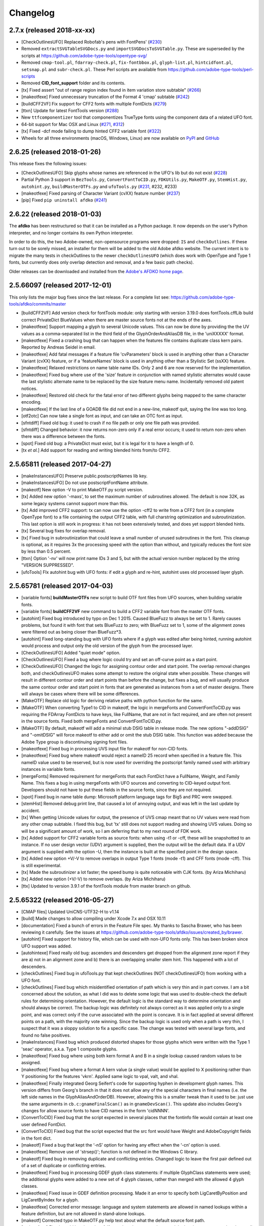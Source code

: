 
Changelog
~~~~~~~~~

2.7.x (released 2018-xx-xx)
---------------------------
- [CheckOutlinesUFO] Replaced Robofab's pens with FontPens'
  (`#230 <https://github.com/adobe-type-tools/afdko/issues/230>`__)
- Removed ``extractSVGTableSVGDocs.py`` and ``importSVGDocsToSVGTable.py``.
  These are superseded by the scripts at
  https://github.com/adobe-type-tools/opentype-svg/
- Removed ``cmap-tool.pl``, ``fdarray-check.pl``, ``fix-fontbbox.pl``,
  ``glyph-list.pl``, ``hintcidfont.pl``, ``setsnap.pl`` and ``subr-check.pl``.
  These Perl scripts are available from
  https://github.com/adobe-type-tools/perl-scripts
- Removed **CID_font_support** folder and its contents.
- [tx] Fixed assert "out of range region index found in item variation store
  subtable" (`#266 <https://github.com/adobe-type-tools/afdko/pull/266>`__)
- [makeotfexe] Fixed unnecessary truncation of the Format 4 'cmap' subtable
  (`#242 <https://github.com/adobe-type-tools/afdko/issues/242>`__)
- [buildCFF2VF] Fix support for CFF2 fonts with multiple FontDicts
  (`#279 <https://github.com/adobe-type-tools/afdko/pull/279>`__)
- [ttxn] Update for latest FontTools version
  (`#288 <https://github.com/adobe-type-tools/afdko/pull/288>`__)
- New ``ttfcomponentizer`` tool that componentizes TrueType fonts using the
  component data of a related UFO font.
- 64-bit support for Mac OSX and Linux
  (`#271 <https://github.com/adobe-type-tools/afdko/pull/271>`__,
  `#312 <https://github.com/adobe-type-tools/afdko/pull/312>`__)
- [tx] Fixed -dcf mode failing to dump hinted CFF2 variable font
  (`#322 <https://github.com/adobe-type-tools/afdko/issues/322>`__)
- Wheels for all three environments (macOS, Windows, Linux) are now available
  on `PyPI <https://pypi.org/project/afdko>`_ and
  `GitHub <https://github.com/adobe-type-tools/afdko/releases>`_


2.6.25 (released 2018-01-26)
----------------------------
This release fixes the following issues:

- [CheckOutlinesUFO] Skip glyphs whose names are referenced in the UFO's lib
  but do not exist
  (`#228 <https://github.com/adobe-type-tools/afdko/issues/228>`__)
- Partial Python 3 support in ``BezTools.py``, ``ConvertFontToCID.py``,
  ``FDKUtils.py``, ``MakeOTF.py``, ``StemHist.py``, ``autohint.py``,
  ``buildMasterOTFs.py`` and ``ufoTools.py``
  (`#231 <https://github.com/adobe-type-tools/afdko/issues/231>`__, #232, #233)
- [makeotfexe] Fixed parsing of Character Variant (cvXX) feature number
  (`#237 <https://github.com/adobe-type-tools/afdko/issues/237>`__)
- [pip] Fixed ``pip uninstall afdko``
  (`#241 <https://github.com/adobe-type-tools/afdko/issues/241>`__)


2.6.22 (released 2018-01-03)
----------------------------
The **afdko** has been restructured so that it can be installed as a Python
package. It now depends on the user's Python interpreter, and no longer
contains its own Python interpreter.

In order to do this, the two Adobe-owned, non-opensource programs were
dropped: ``IS`` and ``checkOutlines``. If these turn out to be sorely missed,
an installer for them will be added to the old Adobe afdko website. The
current intent is to migrate the many tests in checkOutlines to the newer
``checkOutlinesUFO`` (which does work with OpenType and Type 1 fonts, but
currently does only overlap detection and removal, and a few basic path checks).

Older releases can be downloaded and installed from the
`Adobe's AFDKO home page <http://www.adobe.com/devnet/opentype/afdko.html>`_.


2.5.66097 (released 2017-12-01)
-------------------------------
This only lists the major bug fixes since the last release. For a complete list
see: https://github.com/adobe-type-tools/afdko/commits/master

- [buildCFF2VF] Add version check for fontTools module: only starting with
  version 3.19.0 does fontTools.cffLib build correct PrivateDict BlueValues
  when there are master source fonts not at the ends of the axes.
- [makeotfexe] Support mapping a glyph to several Unicode values. This can now
  be done by providing the the UV values as a comma-separated list in the
  third field of the GlyphOrderAndAliasDB file, in the 'uniXXXXX' format.
- [makeotfexe] Fixed a crashing bug that can happen when the features file
  contains duplicate class kern pairs. Reported by Andreas Seidel in email.
- [makeotfexe] Add fatal messages if a feature file 'cvParameters' block is
  used in anything other than a Character Variant (cvXX) feature, or if a
  'featureNames' block is used in anything other than a Stylistic Set (ssXX)
  feature.
- [makeotfexe] Relaxed restrictions on name table name IDs. Only 2 and 6 are
  now reserved for the implementation.
- [makeotfexe] Fixed bug where use of the 'size' feature in conjunction with
  named stylistic alternates would cause the last stylistic alternate name to
  be replaced by the size feature menu name. Incidentally removed old patent
  notices.
- [makeotfexe] Restored old check for the fatal error of two different glyphs
  being mapped to the same character encoding.
- [makeotfexe] If the last line of a GOADB file did not end in a new-line,
  makeotf quit, saying the line was too long.
- [otf2otc] Can now take a single font as input, and can take an OTC font as
  input.
- [sfntdiff] Fixed old bug: it used to crash if no file path or only one file
  path was provided.
- [sfntdiff] Changed behavior: it now returns non-zero only if a real error
  occurs; it used to return non-zero when there was a difference between the
  fonts.
- [spot] Fixed old bug: a PrivateDict must exist, but it is legal for it to
  have a length of 0.
- [tx *et al.*] Add support for reading and writing blended hints from/to
  CFF2.


2.5.65811 (released 2017-04-27)
-------------------------------
- [makeInstancesUFO] Preserve public.postscriptNames lib key.
- [makeInstancesUFO] Do not use postscriptFontName attribute.
- [makeotf] New option -V to print MakeOTF.py script version.
- [tx] Added new option '-maxs', to set the maximum number of subroutines
  allowed. The default is now 32K, as some legacy systems cannot support more
  than this.
- [tx] Add improved CFF2 support: tx can now use the option -cff2 to write
  from a CFF2 font (in a complete OpenType font) to a file containing the
  output CFF2 table, with full charstring optimization and subroutinization.
  This last option is still work in progress: it has not been extensively
  tested, and does yet support blended hints.
- [tx] Several bug fixes for overlap removal.
- [tx] Fixed bug in subroutinization that could leave a small number of unused
  subroutines in the font. This cleanup is optional, as it requires 3x the
  processing speed with the option than without, and typically reduces the
  font size by less than 0.5 percent.
- [ttxn] Option '-nv' will now print name IDs 3 and 5, but with the actual
  version number replaced by the string "VERSION SUPPRESSED".
- [ufoTools] FIx autohint bug with UFO fonts: if edit a glyph and re-hint,
  autohint uses old processed layer glyph.


2.5.65781 (released 2017-04-03)
-------------------------------
- [variable fonts] **buildMasterOTFs** new script to build OTF font files from
  UFO sources, when building variable fonts.
- [variable fonts] **buildCFF2VF** new command to build a CFF2 variable font
  from the master OTF fonts.
- [autohint] Fixed bug introduced by typo on Dec 1 2015. Caused BlueFuzz to
  always be set to 1. Rarely causes problems, but found it with font that sets
  BlueFuzz to zero; with BlueFuzz set to 1, some of the alignment zones were
  filtered out as being closer than BlueFuzz*3.
- [autohint] Fixed long-standing bug with UFO fonts where if a glyph was
  edited after being hinted, running autohint would process and output only the
  old version of the glyph from the processed layer.
- [CheckOutlinesUFO] Added "quiet mode" option.
- [CheckOutlinesUFO] Fixed a bug where logic could try and set an off-curve
  point as a start point.
- [CheckOutlinesUFO] Changed the logic for assigning contour order and start
  point. The overlap removal changes both, and  checkOutlinesUFO makes some
  attempt to restore the original state when possible. These changes will
  result in different contour order and start points than before the change,
  but fixes a bug, and will usually produce the same contour order and start
  point in fonts that are generated as instances from a set of master designs.
  There will always be cases where there will be some differences.
- [MakeOTF] Replace old logic for deriving relative paths with python function
  for the same.
- [MakeOTF] When converting Type1 to CID in makeotf, the logic in mergeFonts
  and ConvertFontToCID.py was requiring the FDArray FontDicts to have keys,
  like FullName, that are not in fact required, and are often not present in
  the source fonts. Fixed both mergeFonts and ConvertFontToCID.py.
- [MakeOTF] By default, makeotf will add a minimal stub DSIG table in release
  mode. The new options "-addDSIG" and "-omitDSIG" will force makeotf to either
  add or omit the stub DSIG table. This function was added because the Adobe
  Type group is discontinuing signing font files.
- [makeotfexe] Fixed bug in processing UVS input file for makeotf for non-CID
  fonts.
- [makeotfexe] Fixed bug where makeotf would reject a nameID 25 record when
  specified in a feature file. This nameID value used to be reserved, but is
  now used for overriding the postscript family named used with arbitrary
  instances in variable fonts.
- [mergeFonts] Removed requirement for mergeFonts that each FontDict have a
  FullName, Weight, and Family Name. This fixes a bug in using mergeFonts with
  UFO sources and converting to CID-keyed output font. Developers should not
  have to put these fields in the source fonts, since they are not required.
- [spot] Fixed bug in name table dump: Microsoft platform language tags for
  Big5 and PRC were swapped.
- [stemHist] Removed debug print line, that caused a lot of annoying output,
  and was left in the last update by accident.
- [tx] When getting Unicode values for output, the presence of UVS cmap meant
  that no UV values were read from any other cmap subtable. I fixed this bug,
  but 'tx' still does not support reading and showing UVS values. Doing so will
  be a significant amount of work, so I am deferring that to my next round of
  FDK work.
- [tx] Added support for CFF2 variable fonts as source fonts: when using -t1
  or -cff, these will be snapshotted to an instance. If no user design vector
  (UDV) argument is supplied, then the output will be the default data. If a
  UDV argument is supplied with the option -U, then the instance is built at
  the specified point in the design space.
- [tx] Added new option +V/-V to remove overlaps in output Type 1 fonts (mode
  -t1) and CFF fonts (mode -cff). This is still experimental.
- [tx] Made the subroutinizer a lot faster; the speed bump is quite noticeable
  with CJK fonts. (by Ariza Michiharu)
- [tx] Added new option (+V/-V) to remove overlaps. (by Ariza Michiharu)
- [ttx] Updated to version 3.9.1 of the fontTools module from master branch on
  github.


2.5.65322 (released 2016-05-27)
-------------------------------
- [CMAP files] Updated UniCNS-UTF32-H to v1.14
- [build] Made changes to allow compiling under Xcode 7.x and OSX 10.11
- [documentation] Fixed a bunch of errors in the Feature File spec. My thanks
  to Sascha Brawer, who has been reviewing it carefully. See the issues at
  `<https://github.com/adobe-type-tools/afdko/issues/created_by/brawer>`_.
- [autohint] Fixed support for history file, which can be used with non-UFO
  fonts only. This has been broken since UFO support was added.
- [autohintexe] Fixed really old bug: ascenders and descenders get dropped
  from the alignment zone report if they are a) not in an alignment zone and
  b) there is an overlapping smaller stem hint. This happened with a lot of
  descenders.
- [checkOutlines] Fixed bug in ufoTools.py that kept checkOutlines (NOT
  checkOutlinesUFO) from working with a UFO font.
- [checkOutlines] Fixed bug which misidentified orientation of path which is
  very thin and in part convex. I am a bit concerned about the solution, as
  what I did was to delete some logic that was used to double-check the default
  rules for determining orientation. However, the default logic is the standard
  way to determine orientation and should always be correct. The backup logic
  was definitely not always correct as it was applied only to a single point,
  and was correct only if the curve associated with the point is concave. It is
  in fact applied at several different points on a path, with the majority vote
  winning. Since the backup logic is used only when a path is very thin, I
  suspect that it was a sloppy solution to fix a specific case. The change was
  tested with several large fonts, and found no false positives.
- [makeInstances] Fixed bug which produced distorted shapes for those glyphs
  which were written with the Type 1 'seac' operator, a.k.a. Type 1 composite
  glyphs.
- [makeotfexe] Fixed bug where using both kern format A and B in a single
  lookup caused random values to be assigned.
- [makeotfexe] Fixed bug where a format A kern value (a single value) would be
  applied to X positioning rather than Y positioning for the features 'vkrn'.
  Applied same logic to vpal, valt, and vhal.
- [makeotfexe] Finally integrated Georg Seifert's code for supporting hyphen in
  development glyph names. This version differs from Georg's branch in that it
  does not allow any of the special characters in final names (i.e. the left
  side names in the GlyphAliasAndOrderDB). However, allowing this is a smaller
  tweak than it used to be: just use the same arguments in
  ``cb.c:gnameFinalScan()`` as in ``gnameDevScan()``. This update also includes
  Georg's changes for allow source fonts to have CID names in the form
  'cidNNNN'.
- [ConvertToCID] Fixed bug that the script expected in several places that the
  fontinfo file would contain at least one user defined FontDict.
- [ConvertToCID] Fixed bug that the script expected that the src font would
  have Weight and AdobeCopyright fields in the font dict.
- [makeotf] Fixed a bug that kept the ‘-nS’ option for having any effect when
  the ‘-cn’ option is used.
- [makeotfexe] Remove use of 'strsep()'; function is not defined in the Windows
  C library.
- [makeotf] Fixed bug in removing duplicate and conflicting entries. Changed
  logic to leave the first pair defined out of a set of duplicate or
  conflicting entries.
- [makeotfexe] Fixed bug in processing GDEF glyph class statements: if multiple
  GlyphClass statements were used; the additional glyphs were added to a new
  set of 4 glyph classes, rather than merged with the allowed 4 glyph classes.
- [makeotfexe] Fixed issue in GDEF definition processing. Made it an error to
  specify both LigCaretByPosition and LigCaretByIndex for a glyph.
- [makeotfexe] Corrected error message: language and system statements are
  allowed in named lookups within a feature definition, but are not allowed in
  stand-alone lookups.
- [makeotf] Corrected typo in MakeOTF.py help text about what the default
  source font path.
- [makeotfexe] Fixed an old bug in makeotf. If a mark-to-base or mark-to-mark
  lookup has statements that do not all reference the same mark classes,
  makeotfexe used to write a 'default' anchor attachment point of (0.0) for any
  mark class that was not referenced by a given statement. Fixed this bug by
  reporting a fatal error: the feature file must be re-written so that all the
  statements in a lookup must all reference the same set of mark classes.
- [makeotf] Suppressed warning about not using GOADB file when building a CID
  font. Some of the changes I made a few weeks ago to allow building fonts with
  CIDs specified as glyphs names with the form 'cidNNNNN' allowed this warning
  to be be shown, but it is not appropriate for CID-keyed fonts.
- [makeotf] Fixed old bug where using option -'cn' to convert a non-CID source
  font to CID would cause a mismatch between the maxp tablenumber of glyphs
  and the number of glyph actually in the output font, because the conversion
  used the source font data rather than the first pass name-keyed OTF which had
  been subject to glyph subsetting with the GOADB file.
- [makeotf] Fixed bug in reading UVS files for non_CID fonts.
- Fixed copyright statements that are incompatible with the open source
  license. Thanks to Dmitry Smirnov for pointing these out. These were in some
  make files, an example Adobe CMAP file, and some of the technical
  documentation.
- Fixed typos in help text in ProofPDF.py. Thank you Arno Enslin.
- [ttxn] Fixed bug in ttxn.py that broke it when dumping some tables, when used
  with latest fonttools library.
- [tx] Fixed bug in rounding fractional values when flattening library
  elements, used in design of CJK fonts.
- [tx] Fixed bug in handling FontDict FontMatrix array values: not enough
  precision was used, so that 1/2048 was written as 1/2049 in some cases.
- [tx] Fixed bug in reading UFO fonts, so that glyphs with no <outline> element
  and with a <lib> element would be skipped.
- [tx] Minor code changes to allow 'tx' to compile as a 64 bit program.
- [tx] Fixed bug in dumping AFM format data, introduced when tx was updated to
  be 64 bit.
- [tx] Fixed bug in processing seac, introduced in work on rounding fractional
  values.
- [tx] Fixed bug in writing AFM files: -1 value would be written as 4294967295
  instead of -1.
- [tx] Added option -noOpt, renamed blend operator from 'reserved' to 'blend'.
  This was done in order to support experiments with multiple master fonts.
- [tx] When reading a UFO font: if it has no Postscript version entry, set the
  version to 1.0.
- [tx] When writing a UFO font: if StemSnap[H,V] are missing, but Std[H,V]W are
  present, use the Std[H,V]W values to supply the UFO's postscript
  StemSnap[H,V] values.
- [tx] Fixed old bug with rounding decimal values for BlueScale is one of the
  few Postscript values with several places of decimal precision. It is stored
  as an ASCII text decimal point number in T1, T2, and UFO files, but is stored
  internally as a C 'float' value in some programs. Real values in C cannot
  exactly represent all decimal values. For example, the closest that a C
  'float' value can come to "0.375" is "0.03750000149".When writing output
  fonts, tx was writing out the latter value in ASCII text, rather than
  rounding back to 0.0375. Fixed by rounding to 8 decimal places on writing
  the value out. This bug had no practical consequences, as 0.0375 and
  0.03750000149 both convert to exactly the same float value, but was annoying,
  and could cause rounding differences in any programs that use higher
  precision fields to hold the BlueScale value.


2.5.65012 (released 2015-12-01)
-------------------------------
- [makeotf] Fixed bug that kept makeotfexe from building fonts with spaces in
  the path.
- [ConvertFontToCID] Fixed bug that kept makeotf from converting UFO fonts to
  CID.
- [makeotf] Changed support for Unicode Variation Sequence file (option -ci)
  so that when used with name-keyed fonts, the Region-Order field is omitted,
  and the glyph name may be either a final name or developer glyph name. Added
  warning when glyph in the UVS entry is not found in font. See MakeOTF User's
  Guide.
- [makeotfexe] now always makes a cmap table subtable MS platform, Unicode,
  format 4 for CID fonts. This is required by Windows. If there are no BMP
  Unicode values, then it makes a stub subtable, mapping GID 0 to UVS 0.
- [tx *et al.*] When reading a UFO source font, do not complain if the
  fontinfo.plist entry ``styleName`` is present but has an empty string. This
  is valid, and is common when the style is **Regular**.


2.5.64958 (released 2015-11-22)
-------------------------------
- [autohint/tx] Switched to using new text format that is plist-compatible for
  T1 hint data in UFO fonts. See header of ufoTools.py for format.
- [autohint] Finally fixed excessive generation of flex hints. This has been an
  issue for decades, but never got fixed because it did not show up anywhere as
  a problem. The last version of makeotf turned on parsing warnings, and so now
  we notice.
- [checkOutlinesUFO] Fixed bug where abutting paths did not get merged if there
  were no changes in the set of points.
- [checkOutlinesUFO] Fixed bug where a .glif file without an <outline> element
  was treated as fatal error. It is valid for the <outline> element to be
  missing.
- [checkOutlines] Changed -I option so that it also turns off checking for tiny
  paths. Added new option -5 to turn this check back on again.
- [checkOutlinesUFO] Increased max number of paths in a glyph from 64 to 128,
  per request from a developer.
- [CompareFamily] Fixed old bug in applying ligature width tests for CID fonts,
  and fixed issue with fonts that do not have Mac name table names. The logic
  now reports missing Mac name table names only if there actually are some: if
  there are none, these messages are suppressed.
- [fontplot/waterfallplot/hintplot/fontsetplot] Fixed bugs that prevented these
  from being used with CID-keyed fonts and UFO fonts. Since the third party
  library that generates the PDF files is very limited, I did this by simply
  converting the source files to a name-keyed Type 1 temporary font file, and
  then applying the tools the temporary file.
- [makeInstancesUFO] Added a call to the ufonormalizer tool for each instance.
  Also added a call to the defcon library to remove all private lib keys from
  lib.py and each glyph in the default layer, excepting only
  "public.glyphOrder".
- Fixed typos in MakeOTF User Guide reported by Gustavo Ferreira
- [MakeOTF] Increased max number of directories to look upwards when searching
  for GOADB and FontMenuNameDB files from 2 to 3.
- [MakeOTF/makeotfexe] Added three new options:
	* ``omitMacNames`` and ``useMacNames`` write only Windows platform menu
	  names in name table, apart from the names specified in the feature file.
	  ``useMacNames`` writes Mac as well as Windows names.
	* ``overrideMenuNames`` allows feature file name table entries to override
	  default values and the values from the FontMenuNameDB for name IDs.
	  NameIDs 2 and 6 cannot be overridden. Use this with caution, and make
	  sure you have provided feature file name table entries for all platforms.
	* ``skco``/``nskco`` do/do not suppress kern class optimization by using
	  left side class 0 for non-zero kern values. Optimizing saves a few
	  hundred to thousand bytes, but confuses some programs. Optimizing is the
	  default behavior, and previously was the only option.
- [MakeOTF] Allow building an OTF from a UFO font only. The internal
  ``features.fea`` file will be used if there is no ``features`` file in the
  font's parent directory.
  If the GlyphAliasAndOrderDB file is missing, only a warning will be issued.
  If the FontMenuNameDB is missing, makeotf will attempt to build the font
  menu names from the UFO fontinfo file, using the first of the following keys
  found: ``openTypeNamePreferredFamilyName``, ``familyName``, the family name
  part of the ``postScriptName``, and finally the value **NoFamilyName**. For
  style, the keys are: ``openTypeNamePreferredSubfamilyName``, ``styleName``,
  the style name part of the ``postScriptName``, and finally the value
  **Regular**.
- [MakeOTF] Fixed bug where it allowed the input and output file paths to be
  the same.
- [makeotfexe] Extended the set of characters allowed in glyph names to include
  ``+ * : ~ ^ !``.
- [makeotfexe] Allow developer glyph names to start with numbers; final names
  must still follow the PS spec.
- [makeotfexe] Fixed crashing bug with more than 32K glyphs in a name-keyed
  font, reported by Gustavo Ferreira.
- [makeotfexe] Merged changes from Khaled Hosny, to remove requirement that
  'size' feature menu names have Mac platform names.
- [makeotfexe] Code maintenance in generation of the feature file parser.
  Rebuilt the 'antler' parser generator to get rid of a compile-time warning
  for zzerraction, and changed featgram.g so that it would generate the current
  featgram.c, rather than having to edit the latter directly. Deleted the
  object files for the 'antler' parser generator, and updated the read-me for
  the parser generator.
- [makeotfexe] Fixed really old bug: relative include file references in
  feature files have not worked right since the FDK moved from Mac OS 9 to OSX.
  They are now relative to the parent directory of the including feature file.
  If that is not found, then makeotf tries to apply the reference as relative
  to the main feature file.
- [spot] Fixed bug in dumping stylistic feature names.
- [spot] Fixed bug proofing vertical features: needed to use vkern values. Fix
  contributed by Hiroki Kanou.
- [tx *et all.*] Fix crash when using '-gx' option with source UFO fonts.
- [tx *et all.*] Fix crash when a UFO glyph point has a name attribute with an
  empty string.
- [tx *et all.*] Fix crash when a UFO font has no public.glyphOrder dict in the
  lib.plist file.
- [tx *et all.*] Fix really old bug in reading TTF fonts, reported by Belleve
  Invis. TrueType glyphs with nested component references and x/y offsets or
  translation get shifted.
- [tx *et all.*] Added new option '-fdx' to select glyphs by excluding all
  glyphs with the specified FDArray indicies. This and the '-fd' option now
  take lists and ranges of indices, as well as a single index value.
- Added a command to call the ufonormalizer tool.
- Updated to latest version of booleanOperatons, defcon (ufo3 branch), fontMath
  (ufo3 branch), fontTools, mutatorMath, and robofab (ufo3 branch). The AFDKO
  no longer contains any private branches of third party modules.
- Rebuilt the Mac OSX, Linux and Windows Python interpreters in the AFDKO,
  bringing the Python version up to 2.7.10. The Python interpreters are now
  built for 64-bit systems, and will not run on 32-bit systems.


2.5.64700 (released 2015-08-04)
-------------------------------
- [ufoTools] Fixed bug that was harmless but annoying. Every time that
  ``autohint -all`` was run, it added a new program name entry to the history
  list in the hashmap for each processed glyph. You saw this only if you opened
  the hashmap file with a text editor, and perhaps eventually in slightly
  slower performance.
- [checkOutlinesUFO] Fixed bug where presence of outlines with only one or two
  points caused a stack dump.
- [makeotf] Fixed bug reported by Paul van der Laan: failed to build TTF file
  when the output file name contains spaces.
- [spot] Fixed new bug that caused spot to crash when dumping GPOS 'size'
  feature in feature file format.


2.5.64655 (released 2015-07-17)
-------------------------------
- [ufoTools] Fixed bug which placed a new hint block after a flex operator,
  when it should be before.
- [autohint] Fixed new bug in hinting non-UFO fonts, introduced by the switch
  to absolute coordinates in the bez file interchange format.
- [ufoTools] Fixed bugs in using hashmap to detect previously hinted glyphs.
- [ufoTools] Fixed bugs in handling the issue that checkOutlinesUFO.py (which
  uses the defcon library to write UFO glif files) will in some cases write
  glif files with different file names than they had in the default glyph layer.
- [makeotf] Fixed bug with Unicode values in the absolute path to to the font
  home directory.
- [makeotf] Add support for Character Variant (cvXX) feature params.
- [makeotf] Fixed bug where setting Italic style forced OS/2 version to be 4.
- [spot] Added support for cvXX feature params.
- [spot] Fixed in crash in dumping long contextual substitution strings, such
  as in 'GentiumPlus-R.TTF'.
- [tx] Fixed bug in handling CID glyph ID greater than 32K.
- [tx] Changed to write widths and FontBBox as integer values.
- [tx] Changed to write SVG, UFO, and dump coordinates with 2 places of
  precision when there is a fractional part.
- [tx] Fixed bugs in handling the '-gx' option to exclude glyphs. Fixed problem
  with CID > 32K. Fixed problem when font has 65536 glyphs: all glyphs after
  first last would be excluded.
- [tx] Fixed rounding errors in writing out decimal values to cff and t1 fonts.
- [tx] Increased interpreter stack depth to allow for CUBE operators (Library
  elements) with up to 9 blend axes.
- Fixed Windows builds: had to provide a roundf() function, and more includes
  for the _tmpFile function. Fixed a few compile errors.
- Fixed bug in documentation for makeInstancesUFO.
- Fixed bug in BezTools.py on Windows, when having to use a temp file.


2.5.64261 (released 2015-05-26)
-------------------------------
- [autohintexe] Worked through a lot of problems with fractional coordinates.
  In the previous release, autohintexe was changed to read and write fractional
  values. However, internal value storage used a Fixed format with only 7 bits
  of precision for the value. This meant that underflow errors occurred with 2
  decimal places, leading to incorrect coordinates. I was able to fix this by
  changing the code to use 8 bits of precision, which supports 2 decimal places
  (but not more!) without rounding errors, but this required many changes. The
  current autohint output will match the output of the previous version for
  integer input values, with two exceptions. Fractional stem values will
  (rarely) differ in the second decimal place. The new version will also choose
  different hints in glyphs which have coordinate values outside of the range
  -16256 to +16256; the previous version had a bug in calculating weights for
  stems.
- [autohint] Changed logic for writing bez files to write absolute coordinate
  values instead of relative coordinate values. Fixed bug where truncation of
  decimal values lead to cumulative errors in positions adding up to more than
  1 design unit over the length of a path.
- [tx] Fixed bugs in handling fractional values: ``tx`` had a bug with writing
  fractional values that are very near an integer value for the modes -dump,
  -svg, and -ufo. ``tx`` also always applied the logic for applying a user
  transform matrix, even though the default transform is the identity
  transform. This has the side-effect of rounding to integer values.


2.5.64043 (released 2015-04-08)
-------------------------------
- [checkOutlinesUFO] Added  new logic to delete any glyphs from the processed
  layer which are not in the ‘glyphs’ layer.
- [makeotf] When building CID font, some error messages were printed twice.
- [makeotf] Added new option ``stubCmap4``. This causes makeotf to build only
  a stub cmap 4 subtable, with just two segments. Needed only for special cases
  like AdobeBlank, where every byte is an issue. Windows requires a cmap format
  4 subtable, but not that it be useful.
- [makeCIDFont] Output FontDict was sized incorrectly. A function at the end
  adds some FontInfo keys, but did not increment the size of the dict. Legacy
  logic is to make the FontInfo dict be 3 larger than the current number of
  keys.
- [makeInstanceUFO] Changed AFDKO's branch of mutatorMath so that kern values,
  glyph widths, and the BlueValues family of global hint values are all rounded
  to integer even when the ``decimal`` option is used.
- [makeInstanceUFO] Now deletes the default ‘glyphs’ layer of the target
  instance font before generating the instance. This solves the problem that
  when glyphs are removed from the master instances, the instance font still
  has them.
- [makeInstanceUFO] Added a new logic to delete any glyphs from the processed
  layer which are not in the ‘glyphs’ layer.
- [makeInstanceUFO] Removed the ``all`` option: even though mutatorMath
  rewrites all the glyphs, the hash values are still valid for glyphs which
  have not been edited. This means that if the developer edits only a few
  glyphs in the master designs, only those glyphs in the instances will get
  processed by checkOutlinesUFO and autohint.
- Support fractional coordinate values in UFO workflow:
	* checkOutlinesUFO (but not checkOutlines), autohint, and makeInstancesUFO
	  will now all pass through decimal coordinates without rounding, if you
	  use the new option "decimal". tx will dump decimal values with 3 decimal
	  places.
	* tx already reported fractional values, but needed to be modified to
	  report only 3 decimal places when writing UFO glif files, and in PDF
	  output mode: Acrobat will not read PDF files with 9 decimal places in
	  position values.
	* This allows a developer to use a much higher precision of point
	  positioning without using a larger em-square. The Adobe Type group found
	  that using an em-square of other than 1000 design units still causes
	  problems in layout and text selection line height in many apps, despite
	  it being legal by the Type 1 and CFF specifications.
	* Note that code design issues in autohint currently limit the decimal
	  precision and accuracy to 2 decimal places: 1.01 works but 1.001 will be
	  rounded to 0.


2.5.63782 (released 2015-03-03)
-------------------------------
- [tx] Fix bug in reading TTFs. Font version was taken from the name table,
  which can include a good deal more than just the font version. Changed to
  read fontRevision from the head table.
- [detype1] Changed to wrap line only after an operator name, so that the
  coordinates for a command and the command name would stay on one line.
- [otf2otc] Pad table data with zeros so as to align tables on a 4 boundary.
  Submitted by Cosimo Lupo.


2.5.63718 (released 2015-02-21)
-------------------------------
- [ufoTools] Fixed a bug with processing flex hints that caused outline
  distortion.
- [compareFamily] Fixed bug in processing hints: it would miss fractional
  hints, and so falsely report a glyph as having no hints.
- [compareFamily] Support processing CFF font without a FullName key.
- [checkOutlinesUFO] Coordinates are written as integers, as well as being
  rounded.
- [checkOutlinesUFO] Changed save function so that only the processed glyph
  layer is saved, and the default layer is not touched.
- [checkOutlinesUFO] Changed so that XML type is written as 'UTF-8' rather
  than 'utf-8'. This was actually a change in the FontTools xmlWriter.py module.
- [checkOutlinesUFO] Fixed typos in usage and help text.
- [checkOutlinesUFO] Fixed hash dictionary handling so that it will work with
  autohint, when skipping already processed glyphs.
- [checkOutlinesUFO] Fixed false report of overlap removal when only change was
  removing flat curve
- [checkOutlinesUFO] Fixed stack dump when new glyph is seen which is not in
  hash map of previously processed glyphs.
- [checkOutlinesUFO] Added logic to make a reasonable effort to sort the new
  glyph contours in the same order as the source glyph contours, so the final
  contour order will not depend on (x,y) position. This was needed because the
  pyClipper library (which is used to remove overlaps) otherwise sorts the
  contours in (x,y) position order, which can result in different contour order
  in different instance fonts from the same set of master fonts.
- [makeInstancesUFO] Changed so that the option -i (selection of which
  instances to build) actually works.
- [makeInstancesUFO] Removed dependency on the presence of instance.txt file.
- [makeInstancesUFO] Changed to call checkOutlinesUFO rather than checkOutlines
- [makeInstancesUFO] Removed hack of converting all file paths to absolute file
  paths: this was a work-around for a bug in robofab-ufo3k that is now fixed.
- [makeInstancesUFO] Removed all references to old instances.txt meta data file.
- [makeInstancesUFO] Fixed so that current dir does not have to be the parent
  dir of the design space file.
- Merged fixes from the Github AFDKO open source repo.
- Updated to latest version defcon, fontMath, robofab, and mutatorMath.
- Fix for Yosemite (Mac OSX 10.10) in FDK/Tools/setFDKPaths. When an AFDKO
  script is ran from another Python interpreter, such as the one in RoboFont,
  the parent Python interpreter may set the Unix environment variables
  PYTHONHOME and PYTHONPATH. This can cause the AFDKO Python interpreter to
  load some modules from its own library, and others from the parent
  interpreters library. If these are incompatible, a crash ensues. The fix is
  to unset the variables PYTHONHOME and PYTHONPATH before the AFDKO interpreter
  is called.
  Note: As a separate issue, under Mac OSX 10.10, Python calls to FDK commands
  will only work if the calling app is run from the command-line (e.g: ``open
  /Applications/RoboFont.app``), and the argument ``shell="True"`` is added
  to the subprocess module call to open a system command. I favor also adding
  the argument ``stderr=subprocess.STDOUT``, else you will not see error
  messages from the Unix shell. Example: ``log = subprocess.check_output(
  "makeotf -u", stderr=subprocess.STDOUT, shell=True)``.


2.5.63408 (released 2014-12-02)
-------------------------------
- [spot] Fixed error message in GSUB chain contextual 3 proof file output; was
  adding it as a shell comment to the proof output, causing conversion to PDF
  to fail.
- [makeotf] Increased the limit for glyph name length from 31 to 63 characters.
  This is not encouraged in shipping fonts, as there may be text engines that
  will not accept glyphs with more than 31 characters. This was done to allow
  building test fonts to look for such cases.


2.5.63209 (released 2014-09-18)
-------------------------------
- [makeInstancesUFO] Added new script to build instance fonts from UFO master
  design fonts. This uses the design space XML file exported by Superpolator 3
  in order to define the design space, and the location of the masters and
  instance fonts in the design space. The definition of the format of this
  file, and the library to use the design space file data, is in the open
  source mutatorMath library on GitHub, and maintained by Erik van Blokland.
  There are several advantages of the Superpolator design space over the
  previous **makeInstances** script, which uses the Type1 Multiple Master font
  format to hold the master designs. The new version a) allows different master
  designs and locations for each glyph, and b) allows master designs to be
  arbitrarily placed in the design space, and hence allows
  intermediate masters. In order to use the mutatorMath library, the
  AFDKO-supplied Python now contains the robofab, fontMath, and defcon
  libraries, as well as mutatorMath.
- [ttx] Updated to the latest branch of the fontTools library as maintained by
  Behdad Esfahbod on GitHub. Added a patch to cffLib.py to fix a minor problem
  with choosing charset format with large glyph sets.
- Updated four Adobe-CNS1-* ordering files.


2.5.63164 (released 2014-09-08)
-------------------------------
- [makeotf] Now detects ``IsOS/2WidthWeightSlopeOnly`` as well as the
  misspelled ``IsOS/2WidthWeigthSlopeOnly``, when processing the fontinfo file.
- [makeotfexe] Changed behavior when 'subtable' keyword is used in a lookup
  other than class kerning. This condition now triggers only a warning, not a
  fatal error. Change requested by FontForge developers.
- [makeotf] Fixed bug which prevented making TTF fonts under Windows. This was
  a problem in quoting paths used with the 'ttx' program.
- Fixed installation issues: removed old Windows install files from the
  Windows AFDKOPython directory. This was causing installation of a new AFDKO
  version under Windows to fail when the user's PATH environment variable
  contained the path to the AFDKOPython directory. Also fixed command file for
  invoking ttx.py.
- Updated files used for building ideographic fonts with Unicode IVS sequences:
  ``FDK/Tools/SharedData/Adobe Cmaps/Adobe-CNS1/Adobe-CNS1_sequences.txt`` and
  ``Adobe-Korea1_sequences.txt``.


2.5.62754 (released 2014-05-14)
-------------------------------
- [IS/addGlobalColor] When using the -'bc' option, fixed bug with overflow for
  CID value in dumping glyph header. Fixed bug in IS to avoid crash when logic
  for glyphs > 72 points is used.
- [makeotfexe] Fixed bug that applied '-gs' option as default behavior,
  subsetting the source font to the list of glyphs in the GOADB.


2.5.62690 (released 2014-04-30)
-------------------------------
- [makeotf] When building output TTF font from an input TTF font, will now
  suppress warnings that hints are missing. Added a new option "-shw" to
  suppress these warnings for other fonts that with unhinted glyphs. These
  warnings are shown only when the font is built in release mode.
- [makeotfexe] If the cmap format 4 UTF16 subtable is too large to write, then
  makeotfexe writes a stub subtable with just the first two segments. The last
  two versions allowed using '-' in glyph names. Removed this, as it breaks
  using glyph tag ranges in feature files.
- Updated copyright, and removed patent references. Made extensive changes to
  the source code tree and build process, to make it easier to build the open
  source AFDKO. Unfortunately, the source code for the **IS** and
  **checkOutlines** programs cannot be open sourced.
- [tx/mergeFonts/rotateFonts] Removed "-bc" option support, as this includes
  patents that cannot be shared in open source.
- [tx] All tx-related tools now report when a font exceeds the max allowed
  subroutine recursion depth.
- [tx/mergeFonts/rotateFonts] Added common options to all when possible: all
  now support UFO and SVG fonts, the '-gx' option to exclude fonts, the '-std'
  option for cff output, and the '-b' option for cff output.


2.5.61944 (released 2014-04-05)
-------------------------------
- [makeotf] Added new option '-gs'. If the '-ga' or '-r' option is used, then
  '-gs' will omit from the font any glyphs which are not named in the GOADB
  file.
- [Linux] Replaced the previous build (which worked only on 64-bit systems)
  with a 32 bit version, and rebuilt checkOutlines with debug messages turned
  off.
- [ttx] Fixed FDK/Tools/win/ttx.cmd file so that the 'ttx' command works again.


2.5.61911 (released 2014-03-25)
-------------------------------
- [makeotf] Add support for two new 'features' file keywords, for the OS/2
  table. Specifying 'LowerOpSize' and 'UpperOpSize' now sets the values
  'usLowerOpticalPointSize' and 'usUpperOpticalPointSize' in the OS/2 table,
  and set the table version to 5.
- [makeotf] Fixed the "-newNameID4" option so that if the style name is
  "Regular", it is omitted for the Windows platform name ID 4, as well as in
  the Mac platform version. See change in build 61250.
- [tx] When the user does not specify an output destination file path (in which
  case tx tries to write to stdout), tx now reports a fatal error if the output
  is a UFO font, rather than crashing.
- [tx] Fixed crash when encountering an empty "<dict/>" XML element.
- [spot] Added logic to dump the new fields in OS/2 table version 5,
  **usLowerOpticalPointSize** and **usUpperOpticalPointSize**. An example of
  these values can be seen in the Windows 8 system font Sitka.TTC.
- [ufo workflow] Fixed autohint and checkOutlines so that the '-o" option
  works, by copying the source UFO font to the destination UFO font name, and
  then running the program on the destination UFO font.
- [ufo workflow] Fixed tools that the PostScript font name is not required.
- Added Linux build.


2.5.61250 (released 2014-02-17)
-------------------------------
- [tx] Fixed rare crashing bug in reading a font file, where a charstring
  ends exactly on a refill buffer boundary.
- [tx] Fixed rare crashing bug in subroutinization.
- [tx] Fixed bug where it reported values for wrong glyph with more than 32K
  glyphs in the font.
- [tx] Fixed bug where the tool would not dump a TrueType Collection font file
  that contained OpenType/CFF fonts.
- [tx] Fixed issue where it failed to read a UFO font if the UFO font lacked
  a fontinfo.plist file, or a psFontName entry.
- [IS] Fixed IS so that it no longer scales the fontDict FontMatrix, when a
  scale factor is supplied, unless you provide an argument to request this.
- [makeotf] The option '-newNameID4' now builds both Mac and Win name ID 4
  using name ID 1 and 2, as specified in the OpenType spec. The style name is
  omitted from name ID 4 it is "Regular".
- [makeotf] Changed logic for specifying ValueFormat for PosPair value records.
  Previous logic always used the minimum ValueFormat. Since changing
  ValueFormat between one PosPair record and the next requires starting a new
  subtable, feature files that used more than one position adjustment in a
  PosPair value record often got more subtable breaks then necessary,
  especially when specifying a PairPos statement with an all zero Value Record
  value after a PairPos statement with a non-zero Value Record. With the new
  logic, if the minimum ValueFormat for the new ValueRecord is different than
  the ValueFormat used with the ValueRecord for the previous PairPos statement,
  and the previous ValueFormat permits expressing all the values in the current
  ValueRecord, then the previous ValueFormat is used for the new ValueRecord.
- Added commands **otc2otf** and **otf2otc** to build OpenType collection files
  from a OpenType font files, and vice-versa.
- [ttx] Updated the FontTools library to the latest build on the GitHub branch
  maintained by Behdad Esfahbod, as of Jan 14 2014.
- [ufo workflow] Fixed bugs in ufoTools.py. The glyph list was being returned
  in alphabetic order, even when the public.glyphOrder key was present in
  lib.py. Failed when the glyphOrder key was missing.


2.5.60908 (released 2013-10-21)
-------------------------------
- [tx] Can now take UFO font as a source font file for all outputs except
  rasterization. It prefers GLIF file from the layer
  ``glyphs.com.adobe.type.processedGlyphs``. You can select another
  preferred layer with the option '-altLayer <layer name>'. Use 'None' for the
  layer name in order to have tx ignore the preferred layer and read GLIF
  files only from the default layer.
- [tx] Can now write to a UFO with the option "-ufo". Note that it is NOT a
  full UFO writer. It writes only the information from the Postscript font
  data. If the source is an OTF or TTF font, it will not copy any of the meta
  data from outside the font program table. Also, if the destination is an
  already existing UFO font, tx will overwrite it with the new data: it will
  not merge the new font data with the old.
- [tx] Fixed bugs with CID values > 32K: used to write these as negative
  numbers when dumping to text formats such as AFM.
- [autohint/checkOutlines] These programs can now be used with UFO fonts. When
  the source is a UFO font, the option '-o' to write to another font is not
  permitted. The changed GLIF files are written to the layer
  'glyphs.com.adobe.type.processedGlyphs'. Each script maintains a hash of the
  width and marking path operators in order to be able to tell if the glyph
  data in the default layer has changed since the script was last run. This
  allows the scripts to process only those glyphs which have changed since the
  last run. The first run of autohint can take two minutes for a 2000 glyph
  font; the second run takes less then a second, as it does not need to process
  the unchanged glyphs.
- [stemHist/makeotf] Can now take UFO fonts as source fonts.


2.5.60418 (released 2013-02-26)
-------------------------------
- [autohint] Now skips comment lines in fontinfo file.
- [makeotf] Added support for source font files in the 'detype1' plain text
  format. Added logic for "Language" keyword in fontinfo file; if present,
  will attempt to set the CID font makeotf option -"cs" to set he Mac script
  value.
- [compareFamily] Added check in Family Test 10 that font really is monospaced
  or not when either the FontDict isFixedPitch value or the Panose value says
  that it is monospaced.
- [spot] Fixed bug that kept 'palt'/'vpal' features from being applied when
  proofing kerning.


2.5.59149 (released 2012-10-31)
-------------------------------
- [makeotf] When building OpenType/TTF files, changed logic to copy the OS/2
  table usWinAscent/Descent values over the head table yMax/yMin values, if
  different. This was because:
  * both pairs are supposed to represent the real font bounding box top and
  bottom,and should be equal;
  * the TTF fonts we use as sources for maketof are built by FontLab;
  * FontLab defines the font bounding box for TrueType fonts by using off-curve
  points as well as on-curve points.
  If a path does not have on-curve points at the top and bottom extremes, the
  font bounding box will end up too large. The OS/2 table usWinAscent/Descent
  values, however, are set by makeotf using the converted T1 paths, and are
  more accurate. Note that I do not try to fix the head table xMin and xMax.
  These are much less important, as the head table yMin and yMax values are
  used for line layout by many apps on the Mac, and I know of no application
  for the xMin and yMin values.
- [makeotf] Changed default Unicode H CMAP file for Adobe-Japan1 CID fonts to
  use the UniJIS2004-UTF32-H file.
- Added the CID font vertical layout files used with KozMinPr6N and KozGoPr6N:
  AJ16-J16.VertLayout.KozGo and AJ16-J16.VertLayout.KozMin.
- Updated several Unicode CMAP files, used only with CID fonts.
- Added new Perl script, glyph-list.pl, used in building CID fonts. This
  replaces the three scripts extract-cids.pl, extract-gids.pl, and
  extract-names.pl, which have been removed from the AFDKO.


2.5.58807 (released 2012-09-13)
-------------------------------
- [makeotf] Discovered that when building TTF fonts, the GDEF table was not
  being copied to the final TTF font file. Fixed.


2.5.58732 (released 2012-09-04)
-------------------------------
- [autohint] Added new feature to support sets of glyphs with different
  baselines. You can now specify several different sets of global alignment
  zones and stem widths, and apply them to particular sets of glyphs within a
  font when hinting. See option "-hfd" for documentation.
- [autohint] Allow AC to handle fonts with no BlueValues, aka alignment zones.
- [autohint] Respect BlueFuzz value in font.
- [autohint] Fixed the options to suppress hint substitution and to allow
  changes.
- [autohint] When hinting a font with no alignment zones or invalid alignment
  zones (and with the '-nb' option), set the arbitrary alignment zone outside
  the FontBBox, rather than the em-square.
- [checkOutlines] Fixed bug where the arms of an X would be falsely identified
  as coincident paths, when they are formed by only two paths with identical
  bounding boxes.
- [checkOutlines] Fixed bug where very thin elements would get identified as a
  tiny sub path, and get deleted.
- [checkOutlines] Fixed bug in determining path orientation. Logic was just
  following the on-path points, and could get confused by narrow concave inner
  paths, like parentheses with an inner contour following the outer contour, as
  in the Cheltenham Std HandTooled faces.
- [checkOutlines] Fixed bugs in determining path orientation. Previous logic
  did not handle multiple inner paths, or multiple contained outer paths. Logic
  was also dependent on correctly sorting paths by max Y of path bounding box.
  Replaced approximations with real bezier math to determine path bounding box
  accurately.
- [checkOutlines] Changed test for suspiciously large bounding box for an
  outline. Previous test checked for glyph bounding box outside of fixed limits
  that were based on a 1000 em square. The new test looks only for paths that
  are entirely outside a rectangle based on the font's em square, and only
  reports them: it does not ever delete them. Added new option '-b' to set the
  size of the design square used for the test.
- [checkOutlines] Fixed bug where it would leave a temp file on disk when
  processing a Type1 font.
- [checkOutlines] Removed test for coincident control points. This has not been
  an issue for decades. It is frequently found in fonts because designers may
  choose to not use one of the two control points on a curve. The unused
  control point then has the same coordinates as its nearest end-point, and
  would to cause checkOutlines to complain.
- [compareFamily] Single Test 6. Report error if there is a patent number in
  the copyright. Adobe discovered that a company can be sued if it ships any
  product with an expired patent number.
- [compareFamily] Single Test 22 (check RSB and LSB of ligature vs. the left
  and right ligature components) did not parse contextual ligature substitution
  rules correctly. Now fixed.
- [compareFamily] Family Test 18. Survive OTF fonts with no blue values.
- [compareFamily] Family Test 2 (Check that the Compatible Family group has
  same nameIDs in all languages): Added the WPF nameIDs 21 and 22 to the
  exception list, which may not exist in all faces of a family.
- [fontsetplot] Fixed so it works with CID fonts. Also fixed so that widow line
  control works right. Added new low level option for controlling point size of
  group header.
- [fontsetplot] Fixed syntax of assert statements. Produced error messages on
  first use of the \*plot commands.
- [kernCheck] Fix so that it survives fonts with contextual kerning. It does
  not, however, process the kern pairs in contextual kerning.
- [makeotf] Fixed bug in mark to ligature. You can now use an <anchor NULL>
  element without having to follow it by a dummy mark class reference.
- [makeotf] Fixed bug which limited source CID fonts to a maximum of 254
  FDArray elements, rather than the limit of 255 FDArray elements that is
  imposed by the CFF spec.
- [makeotf] Fixed bugs in automatic GDEF generation. When now GDEF is defined,
  all conflicting class assignments in the GlyphClass are filtered out. If a
  glyph is assigned to a make class, that assignment overrides any other class
  assignment. Otherwise, the first assignment encountered will override a later
  assignment. For example, since the BASE class is assigned first, assignment
  to the BASE class will override later assignments to LIGATURE or COMPONENT
  classes.
- [makeotf] Fix bug in validating GDEF mark attachment rules. This now
  validates the rules, rather than random memory. Had now effect on the output
  font, but did sometimes produce spurious error messages.
- [makeotf] Fix crashing bug when trying to report that a glyph being added to
  a mark class is already in the mark class.
- [makeotf] If the OS/2 code page bit 29 (Macintosh encoding) is set, then also
  set bit 0 (Latin (1252). Under Windows XP and Windows 7, if only the Mac bit
  is set, then the font is treated as having no encoding, and you cannot apply
  the font to even basic Latin text.
- [makeotf] By default, set Windows name ID 4 (Full Name) same as Mac nameID 4,
  instead of setting it to the PostScript name. This is in order to match the
  current definition of the name ID 4 in the latest OpenType spec. A new option
  to makeotf ("-useOldNameID4"), and a new key in the fontinfo file
  ("UseOldNameID4"), will cause makeotf to still write the PS name to Windows
  name ID 4.
- [makeotf] Add support for WPF names, name ID 21 and 22.
- [makeotf] Fixed attachment order of marks to bug in generating Mark to
  Ligature (GPOS lookup type 4). The component glyphs could be reversed.
- [makeotf] Fixed bug in auto-generating GDEF table when Mark to Mark (GPOS
  lookup Type 4) feature statements are used. The target mark glyphs were
  registered as both GDEF GlyphClass Base and Mark glyphs, and the former took
  precedence. makeotfexe now emits a warning when a glyph gets assigned to more
  than one class when auto-generating a GDEF table GlyphClass, and glyphs named
  in mark to mark lookups are assigned only to the Mark GDEF glyph class.
- [makeotf] Fixed bugs in generating TTF fonts from TTF input. It now merges
  data from the head and hhea tables, and does a better job of dealing with the
  'post' table. The previous logic made incorrect glyph names when the glyphs
  with names from the Mac Std Encoding were not all contiguous and at the start
  of the font.
- [makeotf] Added new option "-cn" for non-CID source fonts, to allow reading
  multiple global font alignment zones and stem widths from the fontinfo file,
  and using this to build a CID-keyed CFF table with an identity CMAP. This is
  experimental only; such fonts may not work in many apps.
- [makeotf] Fixed bug where the coverage table for an element in the match
  string for a chaining contextual statement could have duplicate glyphs. This
  happens when a glyph is specified more than once in the class definition for
  the element. The result is that the format 2 coverage table has successive
  ranges that overlap: the end of one range is the same glyph ID as the start
  of the next range; harmless, but triggers complaints in font validators.
- [makeotf] Updated to latest Adobe CMAP files for ideographic fonts. Changed
  name of CMAP directories in the AFDKO, and logic for finding the files.
- [makeotf] When providing a GDEF feature file definition, class assignments
  now may be empty:

  .. code:: sh

    table GDEF {
        GlyphClassDef ,,,;
    } GDEF;

  is a valid statement. You just need to provide all three commas and the final
  colon to define the four classes. The following statement builds a GDEF
  GlyphClass with an empty Components class.

  .. code:: sh

    table GDEF {
        GlyphClassDef [B], [L], [M], ;
    } GDEF;

- [makeotf] The glyph alias file now defines order in which glyphs are added to
  the end of the target font, as well as defining the subset and renaming.
- [makeotf] The "-cid <cidfontinfo>" option for converting a font to CID can
  now be used without a glyph alias file, if the source font glyphs have names
  in the form "cidXXXX", as is output when mergeFonts is used to convert from
  CID to name-keyed. If the "-cid <cidfontinfo>" option is used, and there is
  no glyph alias file, then any glyphs in the font without a name in the form
  "cidXXXX" will be ignored.
- [spot] Added error message for duplicate glyph IDs in coverage tables with
  format 2, a problem caused by a bug in makeotf with some Adobe fonts that use
  chaining contextual substitution. Note: error message is written only if
  level 7 GSUB/GPOS dump is requested.
- [spot] Minor formatting changes to the GSUB/GPOS level 7 dump, to make it
  easier to edit this into a real feature file.
- [spot] When writing out feature file syntax for GPOS 'ignore pos' rules, the
  rule name is now written as 'ignore pos', not just 'ignore'.
- [spot] Can now output glyph names up to 128 chars (Note: these are not legal
  PostScript glyph names, and should be encountered only in development fonts.)
- [spot] Has new option "-ngid" which suppresses output of the trailing glyph
  ID "@<gid>" for TTF fonts.
- [spot] No longer dumps the DefaultLangSys entry when there is none.
- [spot] Changed dump logic for contextual and chain contextual lookups so that
  spot will notdump the lookups referenced by the substitution or position
  rules in the contextual lookups. The previous logic led to some lookups
  getting dumped many times, and also to infinite loops in  cases where a
  contextual lookup referenced other contextual lookups.
- [spot] Added support for Apple kern subtable format 3. Fixed old bug causing
  crash when dumping font with Apple kern table from Windows OS.
- [spot] Fixed error when dumping Apple kern table subtable format 0, when kern
  table is at end of font file.
- [spot] Fixed crashing bug seen in DejaVuSansMono.TTF: spot did not expect an
  anchor offset to be zero in a Base Array base Record.
- [spot] Removed comma from lookupflag dump, to match feature file spec.
- [spot] Added logic to support name table format 1, but it probably does not
  work, since I have been unable to find a font to test with this format.
- [spot] Fixed spelling error for "Canadian" in OS/2 code page fields.
- [spot] Changed dump of cmap subtable 14: hex values are uppercased, and
  base+UVS values are written in the order [base, uvs].
- [stemHist] Always set the alignment zones outside the font BBox, so as to
  avoid having the source font alignment zones affect collection of stem
  widths.
- [stemHist] Fix bug where the glyph names reported in the stem and alignment
  reports were off by 1 GID if the list of glyphs included the '.notdef' glyph.
- [tx] Added support for option "-n" to remove hints for writing Type1 and CFF
  output fonts.
- [tx] Added new option "+b" to the cff output mode, to force glyph order in
  the output font to be the same as in the input font.
- [tx] Fixed bug in flattening 'seac' operator. If the glyph components were
  not in the first 256 glyphs, then the wrong glyph would be selected.
- [tx] Added new library to read in svg fonts as a source. tx can now read all
  the SVG formats that it can write. Handles only the path operators: M, m, L,
  L, C, c, Z, z, and the font and glyph attributes: 'font-family', 'unicode',
  'horiz-adv-x', 'glyph-name', 'missing-glyph'.
- [tx] Fixed bug in converting TTF to OpenType/CFF. It flipped the sign of the
  ItalicAngle in the 'post' table, which in turn flipped the sign of the OS/2
  table fields ySubscriptXOffset and ySuperscriptXOffset. This bug showed up in
  TTF fonts built by makeotf, as makeotf uses 'tx' to build a temporary Type 1
  font from the source TTF.
- [tx] Fixed bug where '-usefd' option was not respected, when converting from
  CID to name-keyed fonts.
- Updated the internal Python interpreter to version 2.7.
- Updated Adobe Cmaps/Adobe-Japan1 files:
	* Adobe-Japan1_sequences.txt
	* UniJIS-UTF32-H
	* UniJIS2004-UTF32-H
	* UniJISX0213-UTF32-H
	* UniJISX02132004-UTF32-H
- Added several scripts related to CID font production:
	* cmap-tool.pl
	* extract-cids.pl
	* extract-gids.pl
	* extract-names.pl
	* fdarray-check.pl
	* fix-fontbbox.pl
	* hintcidfont.pl
	* subr-check.pl


2.5.25466 (released 2012-03-04)
-------------------------------
- [charplot] This was non-functional since build 21898. Now fixed.
- [checkOutlines] Changed so that the test for nearly vertical or horizontal
  lines is invoked only if the user specifies the options "-i" or "-4",
  instead of always. It turns out that this test, when fixed automatically,
  causes more problems than it cures in CJK fonts.
- [compareFamily] Changed so that the default is to check stem widths and
  positions for bogus hints. Used 'tx' rather than Python code for parsing
  charstring in order to speed up hint check.
- [compareFamily] Updated script tags and language tags according to OpenType
  specification version 1.6.
- [documentation] In feature file syntax reference, fixed some errors and
  bumped the document version to 1.10.
- [documentation] Fixed typo in example in section 4.d: lookFlag values are
  separated by spaces, not commas.
- [documentation] Fixed typo in example in section 8.c on stylistic names:
  quotes around name string need to be matching double quotes. Reported by
  Karsten Luecke.
- [documentation] Changed agfln.txt copyright notice to BSD license.
- [makeInstances] Fixed bug where a space character in any of the path
  arguments caused it to fail.
- [makeInstances] Fixed bug that can make the FontBBox come out wrong when
  using ExtraGlyphs.
- [makeInstances] Fixed rounding bug that could (rarely) cause makeInstances
  to think that a composite glyph is being scaled (which is not supported by
  this script) when it is not.
- [makeotf] Fixed bug in generating TTF fonts from TTF input. Previous version
  simply did not work.
- [spot] Added support for "Small" fonts, an Adobe internal Postscript variant
  used for CJK fonts.
- [spot] Added support for large kern tables, such as in the Vista font
  Cambria,  where the size of the kern subtable exceeds the value that can be
  held in the subtable "length" field. In this case, the "length" filed must
  be ignored.
- [spot] Fixed proof option to show GPOS records in GID order by default, and
  in lookup order only with the "-f" option. It had always been proofing the
  GPOS rules in lookup order since 2003.
- [spot] Fixed double memory deallocation when dumping TTC files; this could
  cause a crash.
- [spot] When decompiling GSUB table to feature file format (-t GSUB=7) and
  reporting skipped lookups identify lookups which are referenced by a chaining
  contextual rule.
- [sfntedit] Changed final "done" message to be sent to stdout instead of
  stderr. Reported by Adam Twardoch.
- [stemHist] Fixed typo in help text, reported by Lee Digidea: "-all" option
  was not working.
- [tx] Added new option '-std' to force StdEncoding in output CFF fonts.


2.5.21898 (released 2009-05-01)
-------------------------------
- [autohint/checkOutlines] Fixed rare case when an rrcurveto is preceded by
  such a long list of rlineto that the stack limit is passed.
- [autohint/checkOutlines] Fixed to restore font.pfa output file to
  StandardEncoding Encoding vector. Since requirements of CFF StandardEncoding
  differs from Type1 StandardEncoding, a StandardEncodingEncoding vector in a
  Type 1 font was sometimes getting converted to a custom Encoding vector when
  being round-tripped through the CFF format which autohint does internally.
- [checkOutlines] Fixed random crash on Windows due to buffer overrun.
- [checkOutlines] Changed default logging mode to not report glyph names when
  there is no error report for the glyph.
- [CompareFamily] Added "ring" to the list of accent names used to find
  (accented glyph, base glyph) pairs for Single Face Test 23. Reported by David
  Agg.
- Renamed showfont to fontplot2 to avoid conflict with the Mac OSX showfont
  tool.
- Fixed problem with showing vertical origin and advance: was not using VORG
  and vmtx table correctly.
- [FontLab scripts] Added logic to Instance Generator to support eliminating
  "working" glyphs from instances, to substitute alternate glyph designs for
  specific instances, and to update more Font Dict fields in the instance
  fonts. Added help.
- Added command line equivalent, "makeInstances' which does the same thing, but
  which uses the IS tool for making the snapshot. See the 'IS' entry.
- [IS] Added new tool for "intelligent scaling". This uses the hinting in an MM
  font to keep glyph paths aligned when snapshotting from MM fonts. The
  improvement is most visible in glyphs with several elements that need to
  maintain alignment, such as percent and perthousand. It is also useful for
  the same reason when scaling fonts from a large em-square size to a smaller
  size. To be effective, the source MM font must be hinted and must have global
  alignment zones defined. The new font must be re-hinted. For instances from
  MM fonts especially, it is a good idea to redo the alignment zones, as the
  blending of the MM base designs usually does not produce the best alignment
  zones or stem widths for the instance fonts. makeInstances and "Instance
  Generator" scripts allow you to preserve these modifications when redoing the
  MM instance snapshot.
- [makeotf] Fixed generation of version 1.2 GDEF table to match the final
  OpenType spec version 1.6. This version is generated only when the new lookup
  flag 'UseMarkFilteringSet" is used.
- [makeotf] Fixed generation of names for stylistic alternates features. There
  was a bug such that in some circumstances, the feature table entry for the
  stylistic alternate feature would point to the wrong lookup table.
- [makeotf] Fixed generation of the reverse substitution lookup type. This was
  unintentionally disabled just before the previous release.
- [makeotf] Fixed bugs in memory management of glyph objects. If the font
  built, it was correct, but this bug could cause the font to fail to build.
- [spot] Fixed to dump GDEF table version 1.2 according to the final OpenType
  spec version 1.6.
- [spot] Fixed feature-format dump of the lookupflags MarkAttachmentType and
  UseMarkFilteringSet to give a class name as an argument, rather than a class
  index.
- [spot] Extended the GDEF table dump to provide a more readable form.
- [spot] Added dump formats for htmx and vtmx to show the advance and side
  bearing metrics for all glyphs.


2.5.21340 (released 2009-01-22)
-------------------------------
- [AGLFN] (Adobe Glyph List for New Fonts) Created new version 1.7.
- [AGLFN] Reverted to the AGLFN v1.4 name and Unicode assignments for Delta,
  Omega, and mu. The v1.6 versions were better from a designer's point of view,
  but we cannot use name-to-Unicode value mappings that conflict with the
  historic usage in the Adobe Glyph List 2.0. See
  http://www.adobe.com/devnet/opentype/archives/glyph.html.
- [AGLFN] Dropped all the 'afii' names from the list: "uni" names are actually
  more descriptive, and map to the right Unicode values under Mac OSX.
- [AGLFN] Dropped all the 'commaccent' names from the list: "uni" names map to
  the right Unicode values under Mac OSX before 10.4.x.
- [autohint] Converted AC.py script to call a command-line program rather than
  a Python extension module, same way makeotf works, to avoid continuing Python
  version problems.
- [autohint] Fixed to actually emit vstem3 and hstem3 hint operators (counter
  control hints, which work to keep the space between three stems open and
  equal, as in an 'm') - this has been broken since the first AFDKO. It will
  now also look in the same directory as the source font for a file named
  "fontinfo", and will attempt to add stem3 hints to the glyph which are listed
  by name in the name list for the keys "HCounterChars" or "VCounterChars".
- [autohint] Fixed old bug where it would only pay attention to the bottom four
  of the top zone specified in the FontDict BlueValues list. This results in
  more edge hints in tall glyphs.
- [autohint] Fixed special case when adding flex operator which could result in
  an endless loop
- [autohint] Added 'logOnly' option, to allow collecting report without
  changing the font.
- [autohint] Added option to specify which glyphs to exclude from autohinting.
- [autohint] Suppressed generation and use of <font-name>.plist file, unless it
  is specifically requested.
- [autohint] Fixed bug where an extremely complex glyph would overflow a buffer
  of the list of hints.
- [checkOutlines] Improved overlap detection and path orientation: it will now
  work with outlines formed by overlapping many stroke elements, as is
  sometimes done in developing CJK fonts.
- [checkOutlines] added new test for nearly vertical or horizontal lines. Fixed
  bug in this new code, reported by Erik van Blokland.
- [CompareFamily] For the warning that the Full Family name in the CFF table
  differs from that in the name table, changed it to a "Warning" rather than
  "Error", and explained that there is no functional consequence.
- [CompareFamily] Removed check that Mac names ID 16 and 17 do not exist, as
  makeotf now does make them. See notes in MakeOTF User Guide about this.
- [CompareFamily] Fixed so it works with TTF fonts again.
- [makeotf] Removed code that added a default Adobe copyright to the name table
  if no copyright is specified, and removed code to add a default trademark.
- [makeotf] Added support for the lookupflag UseMarkFilteringSet. This is
  defined in the proposed changes for OpenType spec 1.6, and is subject to
  change in definition.
- [makeotf] Dropped restriction that vmtx/VORG/vhea tables will only be written
  for CID-keyed fonts. The presence in the feature file of either a 'vrt2'
  feature of vmtx table overrides will now cause these tables to be written for
  both CID-keyed and name-keyed fonts.
- [makeotf] Added warning when a feature is referenced in the aalt feature
  definition, but either does not exist or does not contribute any rules to the
  aalt feature. The aalt feature can take only single and alternate
  substitution rules.
- [makeotf] Added support for the following lookup types:
	* GSUB type 2 Multiple Substitution
	* GSUB type 8 Reverse Chaining Single Substitution
	* GPOS type 3 Cursive Adjustment
	* GPOS type 4 Mark-to-Base Attachment
	* GPOS type 5 Mark-to-Ligature Attachment
	* GPOS type 6 Mark-to-Mark Attachment
- [makeotf] Added support for explicit definition of the GDEF table, and
  automatic creation of the GDEF when any of the lookup flag settings for
  ignoring a glyph class is used, or any mark classes are defined.
- [makeotf] Support using TTF fonts as input, to build an OpenType/TTF font,
  with the limitation that glyph order and glyph names cannot be changed. This
  is rather ugly under the hood, but it works. The MakeOTF.py Python script
  uses the tx tool to convert the TTF font to CFF data without changing glyph
  order or names. It then builds an OpenType/CFF font. It then uses the
  sfntedit tool to copy the TTF glyph data to the OpenType font, and to delete
  the CFF table.
- [makeotf] Added support for building Unicode Variation Selectors for
  CID-keyed fonts, using the new cmap subtable type 14.
- [makeotf] Fixed bug with inheritance of default rules by scripts and
  languages in feature file feature definitions. Explicitly defined languages
  were only getting default rules defined after the last script  statement, and
  when a script is named, languages of the script which are not named got no
  rules at all.
- [makeotf] Fixed bug where you could not run makeotf when the current
  directory is not the same is the source font's home directory.
- [makeotf] Set OS/2.lastChar field to U+FFFF when using mappings beyond the
  BMP.
- [makeotf] Create the Mac platform name table font menu names by the same
  rules as used for the Windows menu names. Add new keywords to the
  FontMenuNameDB file syntax. If you use the old keywords, you get the old
  format; if you use the new syntax, you get nameIDs 1, 2 and 16 and 17 just
  like for the Windows platform.
- [makeotf] Fixed bug in name table font menu names: if you entered a
  non-English Preferred name ("f=") and not a compatible family name ("c="),
  you would end up with a nameID 16 but no nameID 17.
- [makeotf] Fixed bogus 'deprecated "except" syntax' message under Windows.
- [makeotf] Fixed bug where contextual pos statements without backtrack or
  lookahead context were writing as a non-contextual rule. Reported by Karsten
  Luecke.
- [makeotf] Added new option to make stub GSUB table when no GSUB rules are
  present.
- [makeotf] Added warning if the aalt feature definition references any feature
  tags that either do not exist in the font, or do not contribute any rules
  that the aalt feature can use.
- [sfntdiff] Fixed so that only error messages are written to stderr; all
  others now written to stdout.
- [sfntdiff] Fixed bug in dump of 'name' table: when processing directories
  rather than individual files, the name table text was never updated after the
  first file for the second directory.
- [spot] Fixed option "F" to show the contextual rule sub-lookup indices, and
  to flag those which have already been used by another lookup.
- [spot] If a left side class 0 is empty, do not report it.
- [spot] For GSUB/GPOS=7 FEA dump, give each class a unique name in the entire
  font by appending the lookup ID to the class names. It was just
  "LEFTCLASS_<class index>_<subtable index>", but these names are repeated in
  every lookup. It is now
  "LEFTCLASS_c<class index>_s<subtable index>_l<lookup index>".
- [spot] When a positioning value record has more than one value, print the
  full 4 item value record. Previously, it would just print non-zero values.
  This was confusing when dumping Adobe Arabic, as you would see two identical
  values at the end of some pos rules. In fact, each of these pos rule does
  have two adjustment values, one for x and one for y advance adjustment, that
  happen to be the same numeric value.
- [spot] Fixed to write backtrack context glyphs in the right order.
- [tx] Added option to NOT clamp design coordinates to within the design space
  when snapshotting MM fonts.
- [tx] Added option to subroutinize the font when writing to CFF. This option
  is derived from the same code used by makeotfexe, but takes only about 10%
  the memory and runs much faster. This should allow subroutinizing large CJK
  fonts that makeotfexe could not handle. This is new code, so please test
  results carefully, i.e. if you use it, always check that the flattened glyphs
  outlines from the output font are identical to the flattened glyph outlines
  from the input font.
- [ttxn] Added options to suppress hinting in the font program, and version and
  build numbers.

